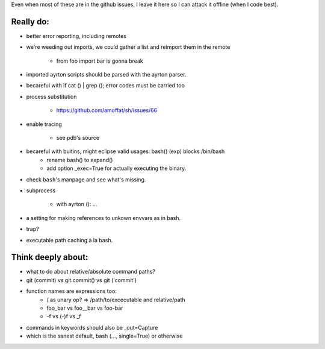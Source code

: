 Even when most of these are in the github issues, I leave it here so I can
attack it offline (when I code best).

Really do:
----------

* better error reporting, including remotes
* we're weeding out imports, we could gather a list and reimport them in the
  remote

   * from foo import bar is gonna break

* imported ayrton scripts should be parsed with the ayrton parser.

* becareful with if cat () | grep (); error codes must be carried too

* process substitution

   * https://github.com/amoffat/sh/issues/66

* enable tracing

   * see pdb's source

* becareful with buitins, might eclipse valid usages: bash() (exp) blocks /bin/bash
   * rename bash() to expand()
   * add option _exec=True for actually executing the binary.

* check ``bash``'s manpage and see what's missing.
* subprocess

   * with ayrton (): ...

* a setting for making references to unkown envvars as in bash.
* trap?
* executable path caching à la bash.

Think deeply about:
-------------------

* what to do about relative/absolute command paths?
* git (commit) vs git.commit() vs git ('commit')
* function names are expressions too:
    * / as unary op? => /path/to/excecutable and relative/path
    * foo_bar vs foo__bar vs foo-bar
    * -f vs (-)f vs _f
* commands in keywords should also be _out=Capture
* which is the sanest default, bash (..., single=True) or otherwise
